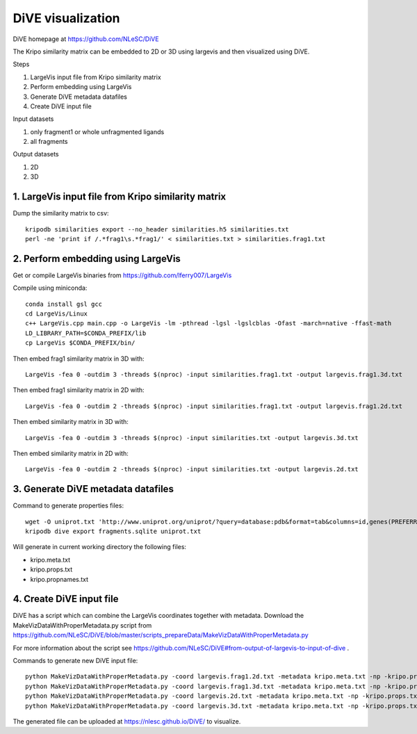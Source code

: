 DiVE visualization
==================

DiVE homepage at https://github.com/NLeSC/DiVE

The Kripo similarity matrix can be embedded to 2D or 3D using largevis and then visualized using DiVE.

Steps

1. LargeVis input file from Kripo similarity matrix
2. Perform embedding using LargeVis
3. Generate DiVE metadata datafiles
4. Create DiVE input file

Input datasets

1. only fragment1 or whole unfragmented ligands
2. all fragments

Output datasets

1. 2D
2. 3D

1. LargeVis input file from Kripo similarity matrix
---------------------------------------------------

Dump the similarity matrix to csv::

    kripodb similarities export --no_header similarities.h5 similarities.txt
    perl -ne 'print if /.*frag1\s.*frag1/' < similarities.txt > similarities.frag1.txt

2. Perform embedding using LargeVis
-----------------------------------

Get or compile LargeVis binaries from https://github.com/lferry007/LargeVis

Compile using miniconda::

    conda install gsl gcc
    cd LargeVis/Linux
    c++ LargeVis.cpp main.cpp -o LargeVis -lm -pthread -lgsl -lgslcblas -Ofast -march=native -ffast-math
    LD_LIBRARY_PATH=$CONDA_PREFIX/lib
    cp LargeVis $CONDA_PREFIX/bin/


Then embed frag1 similarity matrix in 3D with::

    LargeVis -fea 0 -outdim 3 -threads $(nproc) -input similarities.frag1.txt -output largevis.frag1.3d.txt

Then embed frag1 similarity matrix in 2D with::

    LargeVis -fea 0 -outdim 2 -threads $(nproc) -input similarities.frag1.txt -output largevis.frag1.2d.txt

Then embed similarity matrix in 3D with::

    LargeVis -fea 0 -outdim 3 -threads $(nproc) -input similarities.txt -output largevis.3d.txt

Then embed similarity matrix in 2D with::

    LargeVis -fea 0 -outdim 2 -threads $(nproc) -input similarities.txt -output largevis.2d.txt

3. Generate DiVE metadata datafiles
-----------------------------------

Command to generate properties files::

    wget -O uniprot.txt 'http://www.uniprot.org/uniprot/?query=database:pdb&format=tab&columns=id,genes(PREFERRED),families,database(PDB)'
    kripodb dive export fragments.sqlite uniprot.txt

Will generate in current working directory the following files:

* kripo.meta.txt
* kripo.props.txt
* kripo.propnames.txt

4. Create DiVE input file
-------------------------

DiVE has a script which can combine the LargeVis coordinates together with metadata. 
Download the MakeVizDataWithProperMetadata.py script from https://github.com/NLeSC/DiVE/blob/master/scripts_prepareData/MakeVizDataWithProperMetadata.py

For more information about the script see https://github.com/NLeSC/DiVE#from-output-of-largevis-to-input-of-dive .

Commands to generate new DiVE input file::

    python MakeVizDataWithProperMetadata.py -coord largevis.frag1.2d.txt -metadata kripo.meta.txt -np -kripo.props.txt -pif kripo.propnames.txt -dir frag1.3d
    python MakeVizDataWithProperMetadata.py -coord largevis.frag1.3d.txt -metadata kripo.meta.txt -np -kripo.props.txt -pif kripo.propnames.txt -dir frag1.2d
    python MakeVizDataWithProperMetadata.py -coord largevis.2d.txt -metadata kripo.meta.txt -np -kripo.props.txt -pif kripo.propnames.txt -dir 2d
    python MakeVizDataWithProperMetadata.py -coord largevis.3d.txt -metadata kripo.meta.txt -np -kripo.props.txt -pif kripo.propnames.txt -dir 3d

The generated file can be uploaded at https://nlesc.github.io/DiVE/ to visualize.